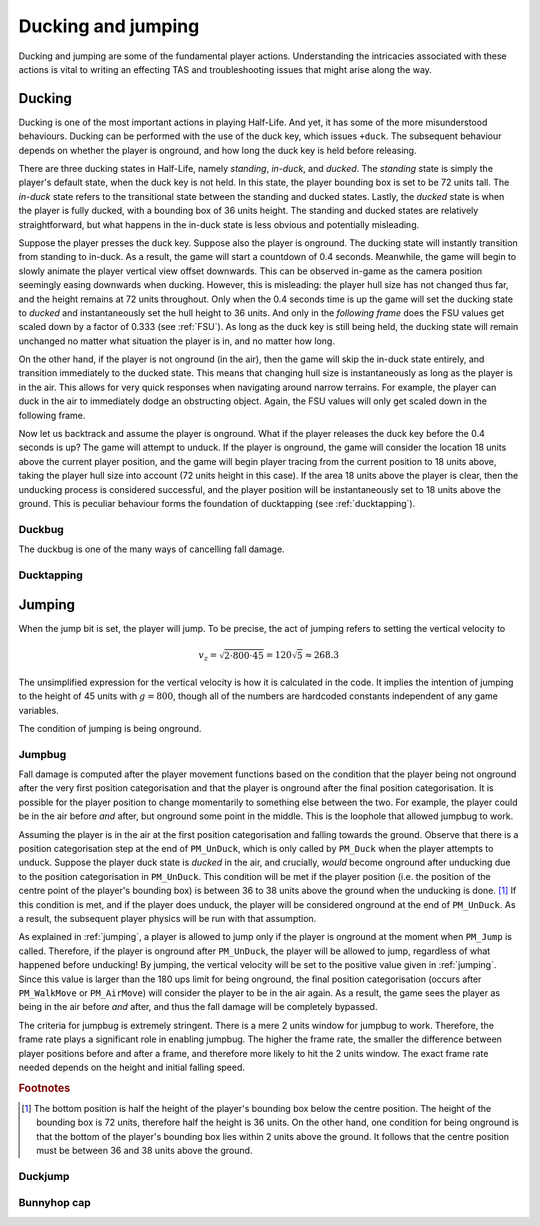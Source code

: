 Ducking and jumping
===================

Ducking and jumping are some of the fundamental player actions. Understanding the intricacies associated with these actions is vital to writing an effecting TAS and troubleshooting issues that might arise along the way.

Ducking
-------

Ducking is one of the most important actions in playing Half-Life. And yet, it has some of the more misunderstood behaviours. Ducking can be performed with the use of the duck key, which issues ``+duck``. The subsequent behaviour depends on whether the player is onground, and how long the duck key is held before releasing.

There are three ducking states in Half-Life, namely *standing*, *in-duck*, and *ducked*. The *standing* state is simply the player's default state, when the duck key is not held. In this state, the player bounding box is set to be 72 units tall. The *in-duck* state refers to the transitional state between the standing and ducked states. Lastly, the *ducked* state is when the player is fully ducked, with a bounding box of 36 units height. The standing and ducked states are relatively straightforward, but what happens in the in-duck state is less obvious and potentially misleading.

Suppose the player presses the duck key. Suppose also the player is onground. The ducking state will instantly transition from standing to in-duck. As a result, the game will start a countdown of 0.4 seconds. Meanwhile, the game will begin to slowly animate the player vertical view offset downwards. This can be observed in-game as the camera position seemingly easing downwards when ducking. However, this is misleading: the player hull size has not changed thus far, and the height remains at 72 units throughout. Only when the 0.4 seconds time is up the game will set the ducking state to *ducked* and instantaneously set the hull height to 36 units. And only in the *following frame* does the FSU values get scaled down by a factor of 0.333 (see :ref:`FSU`). As long as the duck key is still being held, the ducking state will remain unchanged no matter what situation the player is in, and no matter how long.

On the other hand, if the player is not onground (in the air), then the game will skip the in-duck state entirely, and transition immediately to the ducked state. This means that changing hull size is instantaneously as long as the player is in the air. This allows for very quick responses when navigating around narrow terrains. For example, the player can duck in the air to immediately dodge an obstructing object. Again, the FSU values will only get scaled down in the following frame.

Now let us backtrack and assume the player is onground. What if the player releases the duck key before the 0.4 seconds is up? The game will attempt to unduck. If the player is onground, the game will consider the location 18 units above the current player position, and the game will begin player tracing from the current position to 18 units above, taking the player hull size into account (72 units height in this case). If the area 18 units above the player is clear, then the unducking process is considered successful, and the player position will be instantaneously set to 18 units above the ground. This is peculiar behaviour forms the foundation of ducktapping (see :ref:`ducktapping`).

Duckbug
~~~~~~~

The duckbug is one of the many ways of cancelling fall damage.

.. _ducktapping:

Ducktapping
~~~~~~~~~~~

.. _jumping:

Jumping
-------

When the jump bit is set, the player will jump. To be precise, the act of jumping refers to setting the vertical velocity to

.. math:: v_z = \sqrt{2 \cdot 800 \cdot 45} = 120 \sqrt{5} \approx 268.3

The unsimplified expression for the vertical velocity is how it is calculated in the code. It implies the intention of jumping to the height of 45 units with :math:`g = 800`, though all of the numbers are hardcoded constants independent of any game variables.

The condition of jumping is being onground.

.. _jumpbug:

Jumpbug
~~~~~~~

Fall damage is computed after the player movement functions based on the condition that the player being not onground after the very first position categorisation and that the player is onground after the final position categorisation. It is possible for the player position to change momentarily to something else between the two. For example, the player could be in the air before *and* after, but onground some point in the middle. This is the loophole that allowed jumpbug to work.

Assuming the player is in the air at the first position categorisation and falling towards the ground. Observe that there is a position categorisation step at the end of ``PM_UnDuck``, which is only called by ``PM_Duck`` when the player attempts to unduck. Suppose the player duck state is *ducked* in the air, and crucially, *would* become onground after unducking due to the position categorisation in ``PM_UnDuck``. This condition will be met if the player position (i.e. the position of the centre point of the player's bounding box) is between 36 to 38 units above the ground when the unducking is done. [#poscalc]_ If this condition is met, and if the player does unduck, the player will be considered onground at the end of ``PM_UnDuck``. As a result, the subsequent player physics will be run with that assumption.

As explained in :ref:`jumping`, a player is allowed to jump only if the player is onground at the moment when ``PM_Jump`` is called. Therefore, if the player is onground after ``PM_UnDuck``, the player will be allowed to jump, regardless of what happened before unducking! By jumping, the vertical velocity will be set to the positive value given in :ref:`jumping`. Since this value is larger than the 180 ups limit for being onground, the final position categorisation (occurs after ``PM_WalkMove`` or ``PM_AirMove``) will consider the player to be in the air again. As a result, the game sees the player as being in the air before *and* after, and thus the fall damage will be completely bypassed.

The criteria for jumpbug is extremely stringent. There is a mere 2 units window for jumpbug to work. Therefore, the frame rate plays a significant role in enabling jumpbug. The higher the frame rate, the smaller the difference between player positions before and after a frame, and therefore more likely to hit the 2 units window. The exact frame rate needed depends on the height and initial falling speed.

.. rubric:: Footnotes

.. [#poscalc] The bottom position is half the height of the player's bounding box below the centre position. The height of the bounding box is 72 units, therefore half the height is 36 units. On the other hand, one condition for being onground is that the bottom of the player's bounding box lies within 2 units above the ground. It follows that the centre position must be between 36 and 38 units above the ground.

.. _duckjump:

Duckjump
~~~~~~~~

.. TODO model animation

Bunnyhop cap
~~~~~~~~~~~~
